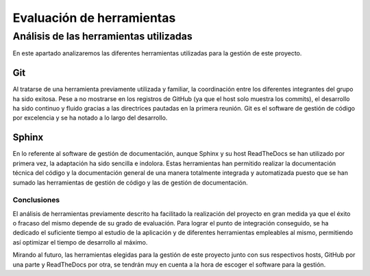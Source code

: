 .. _conclusiones:
   
Evaluación de herramientas
**************************

Análisis de las herramientas utilizadas
=======================================

En este apartado analizaremos las diferentes herramientas utilizadas para la gestión de este proyecto.

Git
---

Al tratarse de una herramienta previamente utilizada y familiar, la coordinación entre los diferentes integrantes del grupo ha sido exitosa. Pese a no mostrarse en los registros de GitHub (ya que el host solo muestra los commits), el desarrollo ha sido continuo y fluido gracias a las directrices pautadas en la primera reunión. Git es el software de gestión de código por excelencia y se ha notado a lo largo del desarrollo.

Sphinx
------

En lo referente al software de gestión de documentación, aunque Sphinx y su host ReadTheDocs se han utilizado por primera vez, la adaptación ha sido sencilla e indolora. Estas herramientas han permitido realizar la documentación técnica del código y la documentación general de una manera totalmente integrada y automatizada puesto que se han sumado las herramientas de gestión de código y las de gestión de documentación.

Conclusiones
++++++++++++

El análisis de herramientas previamente descrito ha facilitado la realización del proyecto en gran medida ya que el éxito o fracaso del mismo depende de su grado de evaluación. Para lograr el punto de integración conseguido, se ha dedicado el suficiente tiempo al estudio de la aplicación y de diferentes herramientas empleables al mismo, permitiendo así optimizar el tiempo de desarrollo al máximo.

Mirando al futuro, las herramientas elegidas para la gestión de este proyecto junto con sus respectivos hosts, GitHub por una parte y ReadTheDocs por otra, se tendrán muy en cuenta a la hora de escoger el software para la gestión.
